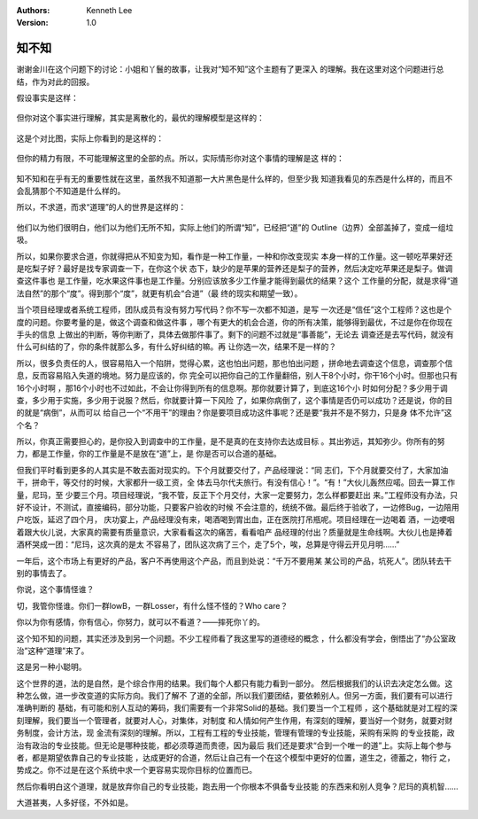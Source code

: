 .. Kenneth Lee 版权所有 2018-2020

:Authors: Kenneth Lee
:Version: 1.0

知不知
*******

谢谢金川在这个问题下的讨论：小姐和丫鬟的故事，让我对“知不知”这个主题有了更深入
的理解。我在这里对这个问题进行总结，作为对此的回报。

假设事实是这样：

        .. figure:: _static/知不知1.png

但你对这个事实进行理解，其实是离散化的，最优的理解模型是这样的：

        .. figure:: _static/知不知2.jpg

这是个对比图，实际上你看到的是这样的：

        .. figure:: _static/知不知3.jpg

但你的精力有限，不可能理解这里的全部的点。所以，实际情形你对这个事情的理解是这
样的：

        .. figure:: _static/知不知4.jpg

知不知和在乎有无的重要性就在这里，虽然我不知道那一大片黑色是什么样的，但至少我
知道我看见的东西是什么样的，而且不会乱猜那个不知道是什么样的。

所以，不求道，而求“道理”的人的世界是这样的：

        .. figure:: _static/知不知5.jpg

他们以为他们很明白，他们以为他们无所不知，实际上他们的所谓“知”，已经把“道”的
Outline（边界）全部盖掉了，变成一组垃圾。

所以，如果你要求合道，你就得把从不知变为知，看作是一种工作量，一种和你改变现实
本身一样的工作量。这一顿吃苹果好还是吃梨子好？最好是找专家调查一下，在你这个状
态下，缺少的是苹果的营养还是梨子的营养，然后决定吃苹果还是梨子。做调查这件事也
是工作量，吃水果这件事也是工作量。分别应该放多少工作量才能得到最优的结果？这个
工作量的分配，就是求得“道法自然”的那个“度”。得到那个“度”，就更有机会“合道”（最
终的现实和期望一致）。

当个项目经理或者系统工程师，团队成员有没有努力写代码？你不写一次都不知道，是写
一次还是“信任”这个工程师？这也是个度的问题。你要考量的是，做这个调查和做这件事
，哪个有更大的机会合道，你的所有决策，能够得到最优，不过是你在你现在手头的信息
上做出的判断，等你判断了，具体去做那件事了。剩下的问题不过就是“事善能”，无论去
调查还是去写代码，就没有什么可纠结的了，你的条件就那么多，有什么好纠结的嘛。再
让你选一次，结果不是一样的？

所以，很多负责任的人，很容易陷入一个陷阱，觉得心累，这也怕出问题，那也怕出问题
，拼命地去调查这个信息，调查那个信息，反而容易陷入失道的境地。努力是应该的，你
完全可以把你自己的工作量翻倍，别人干8个小时，你干16个小时。但那也只有16个小时啊
，那16个小时也不过如此，不会让你得到所有的信息啊。那你就要计算了，到底这16个小
时如何分配？多少用于调查，多少用于实施，多少用于说服？然后，你就要计算一下风险
了，如果你病倒了，这个事情是否仍可以成功？还是说，你的目的就是“病倒”，从而可以
给自己一个“不用干”的理由？你是要项目成功这件事呢？还是要“我并不是不努力，只是身
体不允许”这个名？

所以，你真正需要担心的，是你投入到调查中的工作量，是不是真的在支持你去达成目标
。其出弥远，其知弥少。你所有的努力，都是工作量，你的工作量是不是放在“道”上，是
你是否可以合道的基础。

但我们平时看到更多的人其实是不敢去面对现实的。下个月就要交付了，产品经理说：“同
志们，下个月就要交付了，大家加油干，拼命干，等交付的时候，大家都升一级工资，全
体去马尔代夫旅行。有没有信心！”。“有！”大伙儿轰然应喏。回去一算工作量，尼玛，至
少要三个月。项目经理说，“我不管，反正下个月交付，大家一定要努力，怎么样都要赶出
来。”工程师没有办法，只好不设计，不测试，直接编码，部分功能，只要客户验收的时候
不会注意的，统统不做。最后终于验收了，一边修Bug，一边陪用户吃饭，延迟了四个月，
庆功宴上，产品经理没有来，喝酒喝到胃出血，正在医院打吊瓶呢。项目经理在一边喝着
酒，一边哽咽着跟大伙儿说，大家真的需要有质量意识，大家看看这次的痛苦，看看咱产
品经理的付出？质量就是生命线啊。大伙儿也是捧着酒杯哭成一团：“尼玛，这次真的是太
不容易了，团队这次病了三个，走了5个，唉，总算是守得云开见月明……”

一年后，这个市场上有更好的产品，客户不再使用这个产品，而且到处说：“千万不要用某
某公司的产品，坑死人”。团队转去干别的事情去了。

你说，这个事情怪谁？

切，我管你怪谁。你们一群lowB，一群Losser，有什么怪不怪的？Who care？

你以为你有感情，你有信心，你努力，就可以不看道？——摔死你丫的。


这个知不知的问题，其实还涉及到另一个问题。不少工程师看了我这里写的道德经的概念
，什么都没有学会，倒悟出了“办公室政治”这种“道理”来了。

这是另一种小聪明。

这个世界的道，法的是自然，是个综合作用的结果。我们每个人都只有能力看到一部分。
然后根据我们的认识去决定怎么做。这种怎么做，进一步改变道的实际方向。我们了解不
了道的全部，所以我们要团结，要依赖别人。但另一方面，我们要有可以进行准确判断的
基础，有可能和别人互动的筹码，我们需要有一个非常Solid的基础。我们要当一个工程师
，这个基础就是对工程的深刻理解，我们要当一个管理者，就要对人心，对集体，对制度
和人情如何产生作用，有深刻的理解，要当好一个财务，就要对财务制度，会计方法，现
金流有深刻的理解。所以，工程有工程的专业技能，管理有管理的专业技能，采购有采购
的专业技能，政治有政治的专业技能。但无论是哪种技能，都必须尊道而贵德，因为最后
我们还是要求“合到一个唯一的道”上。实际上每个参与者，都是期望依靠自己的专业技能
，达成更好的合道，然后让自己有一个在这个模型中更好的位置，道生之，德蓄之，物行
之，势成之。你不过是在这个系统中求一个更容易实现你目标的位置而已。

然后你看明白这个道理，就是放弃你自己的专业技能，跑去用一个你根本不俱备专业技能
的东西来和别人竞争？尼玛的真机智……


大道甚夷，人多好径，不外如是。
